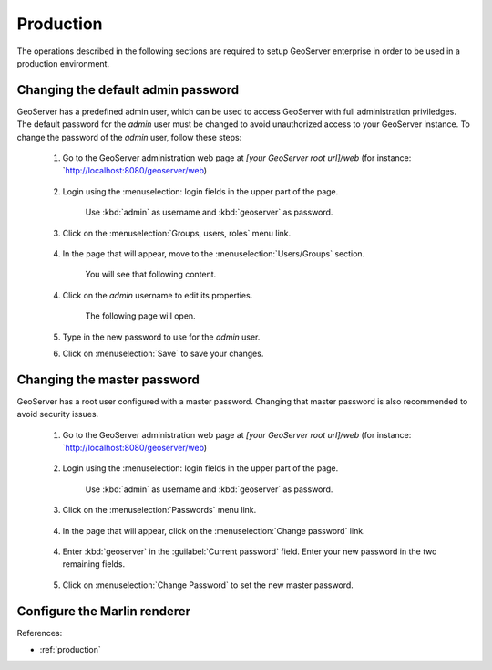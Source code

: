 Production
==========

The operations described in the following sections are required to setup GeoServer enterprise in order to be used in a production environment.

Changing the default admin password
------------------------------------

GeoServer has a predefined admin user, which can be used to access GeoServer with full administration priviledges. The default password for the `admin` user must be changed to avoid unauthorized access to your GeoServer instance. To change the password of the `admin` user, follow these steps:

	1. Go to the GeoServer administration web page at `[your GeoServer root url]/web` (for instance: `http://localhost:8080/geoserver/web)

		.. figure:: img/geoserverlandpage.png
			:alt: GeoServer administration web page

	2. Login using the :menuselection: login fields in the upper part of the page.
	
		.. figure:: img/loginfields.png
			:alt: Login fields

		Use :kbd:`admin` as username and :kbd:`geoserver` as password.

	3. Click on the :menuselection:`Groups, users, roles` menu link. 

		.. figure:: img/userslink.png
			:alt: User, groups and roles link

	4. In the page that will appear, move to the :menuselection:`Users/Groups` section.

		.. figure:: img/userstab.png
			:alt: User, groups and roles page

		You will see that following content.

		.. figure:: img/userspage.png
			:alt: Users/Groups content

	4. Click on the `admin` username to edit its properties.

		.. figure:: img/adminuser.png
			:alt: `admin` user configuration link

		The following page will open.

		.. figure:: img/userconfpage.png
			:alt: `admin` user configuration page

	5. Type in the new password to use for the `admin` user.

	6. Click on :menuselection:`Save` to save your changes.


Changing the master password
----------------------------

GeoServer has a root user configured with a master password. Changing that master password is also recommended to avoid security issues.

	1. Go to the GeoServer administration web page at `[your GeoServer root url]/web` (for instance: `http://localhost:8080/geoserver/web)

		.. figure:: img/geoserverlandpage.png
			:alt: GeoServer administration web page

	2. Login using the :menuselection: login fields in the upper part of the page.
	
		.. figure:: img/loginfields.png
			:alt: Login fields

		Use :kbd:`admin` as username and :kbd:`geoserver` as password.

	3. Click on the :menuselection:`Passwords` menu link. 

		.. figure:: img/passwordslink.png
			:alt: Passwords link

	4. In the page that will appear, click on the :menuselection:`Change password` link.

		.. figure:: img/changepasswordlink.png
			:alt: Change password link		

	4. Enter :kbd:`geoserver` in the :guilabel:`Current password` field. Enter your new password in the two remaining fields.

		.. figure:: img/changepassword.png
			:alt: `admin` user configuration link

	5. Click on :menuselection:`Change Password` to set the new master password.


Configure the Marlin renderer
-------------------------------


References:

* :ref:`production`